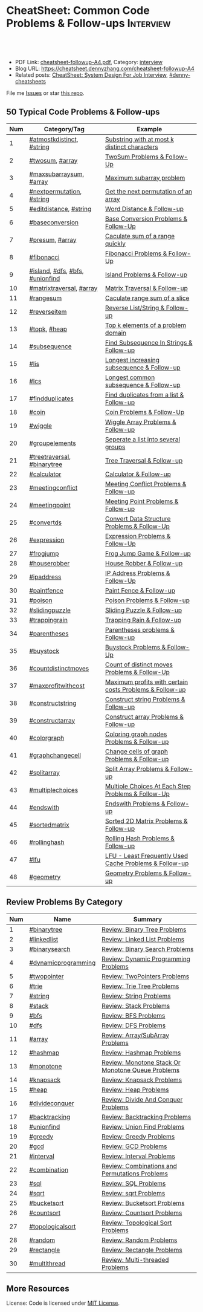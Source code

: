 * CheatSheet: Common Code Problems & Follow-ups                   :Interview:
:PROPERTIES:
:type:     language
:export_file_name: cheatsheet-followup-A4.pdf
:END:

#+BEGIN_HTML
<a href="https://github.com/dennyzhang/cheatsheet.dennyzhang.com/tree/master/cheatsheet-followup-A4"><img align="right" width="200" height="183" src="https://www.dennyzhang.com/wp-content/uploads/denny/watermark/github.png" /></a>
<div id="the whole thing" style="overflow: hidden;">
<div style="float: left; padding: 5px"> <a href="https://www.linkedin.com/in/dennyzhang001"><img src="https://www.dennyzhang.com/wp-content/uploads/sns/linkedin.png" alt="linkedin" /></a></div>
<div style="float: left; padding: 5px"><a href="https://github.com/dennyzhang"><img src="https://www.dennyzhang.com/wp-content/uploads/sns/github.png" alt="github" /></a></div>
<div style="float: left; padding: 5px"><a href="https://www.dennyzhang.com/slack" target="_blank" rel="nofollow"><img src="https://www.dennyzhang.com/wp-content/uploads/sns/slack.png" alt="slack"/></a></div>
</div>

<br/><br/>
<a href="http://makeapullrequest.com" target="_blank" rel="nofollow"><img src="https://img.shields.io/badge/PRs-welcome-brightgreen.svg" alt="PRs Welcome"/></a>
#+END_HTML

- PDF Link: [[https://github.com/dennyzhang/cheatsheet.dennyzhang.com/blob/master/cheatsheet-followup-A4/cheatsheet-followup-A4.pdf][cheatsheet-followup-A4.pdf]], Category: [[https://cheatsheet.dennyzhang.com/category/interview/][interview]]
- Blog URL: https://cheatsheet.dennyzhang.com/cheatsheet-followup-A4
- Related posts: [[https://cheatsheet.dennyzhang.com/cheatsheet-systemdesign-A4][CheatSheet: System Design For Job Interview]], [[https://github.com/topics/denny-cheatsheets][#denny-cheatsheets]]

File me [[https://github.com/dennyzhang/cheatsheet.dennyzhang.com/issues][Issues]] or star [[https://github.com/dennyzhang/cheatsheet.dennyzhang.com][this repo]].
** 50 Typical Code Problems & Follow-ups
| Num | Category/Tag                    | Example                                                 |
|-----+---------------------------------+---------------------------------------------------------|
|   1 | [[https://code.dennyzhang.com/followup-atmostkdistinct][#atmostkdistinct]], [[https://code.dennyzhang.com/review-string][#string]]       | [[https://code.dennyzhang.com/followup-atmostkdistinct][Substring with at most k distinct characters]]            |
|   2 | [[https://code.dennyzhang.com/followup-twosum][#twosum]], [[https://code.dennyzhang.com/tag/array][#array]]                 | [[https://code.dennyzhang.com/followup-twosum][TwoSum Problems & Follow-Up]]                             |
|   3 | [[https://code.dennyzhang.com/followup-maxsubarraysum][#maxsubarraysum]], [[https://code.dennyzhang.com/tag/array][#array]]         | [[https://code.dennyzhang.com/followup-maxsubarraysum][Maximum subarray problem]]                                |
|   4 | [[https://code.dennyzhang.com/followup-nextpermutation][#nextpermutation]], [[https://code.dennyzhang.com/review-string][#string]]       | [[https://code.dennyzhang.com/followup-nextpermutation][Get the next permutation of an array]]                    |
|   5 | [[https://code.dennyzhang.com/followup-editdistance][#editdistance]], [[https://code.dennyzhang.com/review-string][#string]]          | [[https://code.dennyzhang.com/followup-editdistance][Word Distance & Follow-up]]                               |
|   6 | [[https://code.dennyzhang.com/followup-baseconversion][#baseconversion]]                 | [[https://code.dennyzhang.com/followup-baseconversion][Base Conversion Problems & Follow-Up]]                    |
|   7 | [[https://code.dennyzhang.com/followup-presum][#presum]], [[https://code.dennyzhang.com/tag/array][#array]]                 | [[https://code.dennyzhang.com/followup-presum][Caculate sum of a range quickly]]                         |
|   8 | [[https://code.dennyzhang.com/followup-fibonacci][#fibonacci]]                      | [[https://code.dennyzhang.com/followup-fibonacci][Fibonacci Problems & Follow-Up]]                          |
|   9 | [[https://code.dennyzhang.com/followup-island][#island]], [[https://code.dennyzhang.com/review-dfs][#dfs]], [[https://code.dennyzhang.com/review-bfs][#bfs]], [[https://code.dennyzhang.com/review-unionfind][#unionfind]] | [[https://code.dennyzhang.com/followup-island][Island Problems & Follow-up]]                             |
|  10 | [[https://code.dennyzhang.com/followup-matrixtraversal][#matrixtraversal]], [[https://code.dennyzhang.com/tag/array][#array]]        | [[https://code.dennyzhang.com/followup-matrixtraversal][Matrix Traversal & Follow-up]]                            |
|  11 | [[https://code.dennyzhang.com/followup-rangesum][#rangesum]]                       | [[https://code.dennyzhang.com/followup-rangesum][Caculate range sum of a slice]]                           |
|  12 | [[https://code.dennyzhang.com/followup-reverseitem][#reverseitem]]                    | [[https://code.dennyzhang.com/followup-reverseitem][Reverse List/String & Follow-up]]                         |
|  13 | [[https://code.dennyzhang.com/followup-topk][#topk]], [[https://code.dennyzhang.com/review-heap][#heap]]                    | [[https://code.dennyzhang.com/followup-topk][Top k elements of a problem domain]]                      |
|  14 | [[https://code.dennyzhang.com/followup-subsequence][#subsequence]]                    | [[https://code.dennyzhang.com/followup-subsequence][Find Subsequence In Strings & Follow-up]]                 |
|  15 | [[https://code.dennyzhang.com/followup-lis][#lis]]                            | [[https://code.dennyzhang.com/followup-lis][Longest increasing subsequence & Follow-up]]              |
|  16 | [[https://code.dennyzhang.com/followup-lcs][#lcs]]                            | [[https://code.dennyzhang.com/followup-lcs][Longest common subsequence & Follow-up]]                  |
|  17 | [[https://code.dennyzhang.com/followup-findduplicates][#findduplicates]]                 | [[https://code.dennyzhang.com/followup-findduplicates][Find duplicates from a list & Follow-up]]                 |
|-----+---------------------------------+---------------------------------------------------------|
|  18 | [[https://code.dennyzhang.com/followup-coin][#coin]]                           | [[https://code.dennyzhang.com/followup-coin][Coin Problems & Follow-Up]]                               |
|  19 | [[https://code.dennyzhang.com/followup-wiggle][#wiggle]]                         | [[https://code.dennyzhang.com/followup-wiggle][Wiggle Array Problems & Follow-up]]                       |
|  20 | [[https://code.dennyzhang.com/followup-groupelements][#groupelements]]                  | [[https://code.dennyzhang.com/followup-groupelements][Seperate a list into several groups]]                     |
|  21 | [[https://code.dennyzhang.com/followup-treetraversal][#treetraversal]], [[https://code.dennyzhang.com/tag/binarytree][#binarytree]]     | [[https://code.dennyzhang.com/followup-treetraversal][Tree Traversal & Follow-up]]                              |
|  22 | [[https://code.dennyzhang.com/followup-calculator][#calculator]]                     | [[https://code.dennyzhang.com/followup-calculator][Calculator & Follow-up]]                                  |
|  23 | [[https://code.dennyzhang.com/followup-meetingconflict][#meetingconflict]]                | [[https://code.dennyzhang.com/followup-meetingconflict][Meeting Conflict Problems & Follow-up]]                   |
|  24 | [[https://code.dennyzhang.com/followup-meetingpoint][#meetingpoint]]                   | [[https://code.dennyzhang.com/followup-meetingconflict][Meeting Point Problems & Follow-up]]                      |
|  25 | [[https://code.dennyzhang.com/followup-convertds][#convertds]]                      | [[https://code.dennyzhang.com/followup-convertds][Convert Data Structure Problems & Follow-Up]]             |
|  26 | [[https://code.dennyzhang.com/followup-expression][#expression]]                     | [[https://code.dennyzhang.com/followup-expression][Expression Problems & Follow-Up]]                         |
|  27 | [[https://code.dennyzhang.com/followup-frogjump][#frogjump]]                       | [[https://code.dennyzhang.com/followup-frogjump][Frog Jump Game & Follow-up]]                              |
|  28 | [[https://code.dennyzhang.com/followup-houserobber][#houserobber]]                    | [[https://code.dennyzhang.com/followup-houserobber][House Robber & Follow-up]]                                |
|  29 | [[https://code.dennyzhang.com/followup-ipaddress][#ipaddress]]                      | [[https://code.dennyzhang.com/followup-ipaddress][IP Address Problems & Follow-Up]]                         |
|  30 | [[https://code.dennyzhang.com/followup-paintfence][#paintfence]]                     | [[https://code.dennyzhang.com/followup-paintfence][Paint Fence & Follow-up]]                                 |
|  31 | [[https://code.dennyzhang.com/followup-poison][#poison]]                         | [[https://code.dennyzhang.com/followup-poison][Poison Problems & Follow-up]]                             |
|  32 | [[https://code.dennyzhang.com/followup-slidingpuzzle][#slidingpuzzle]]                  | [[https://code.dennyzhang.com/followup-slidingpuzzle][Sliding Puzzle & Follow-up]]                              |
|  33 | [[https://code.dennyzhang.com/followup-trappingrain][#trappingrain]]                   | [[https://code.dennyzhang.com/followup-trappingrain][Trapping Rain & Follow-up]]                               |
|  34 | [[https://code.dennyzhang.com/followup-parentheses][#parentheses]]                    | [[https://code.dennyzhang.com/followup-parentheses][Parentheses problems & Follow-up]]                        |
|  35 | [[https://code.dennyzhang.com/followup-buystock][#buystock]]                       | [[https://code.dennyzhang.com/followup-buystock][Buystock Problems & Follow-Up]]                           |
|  36 | [[https://code.dennyzhang.com/followup-countdistinctmoves][#countdistinctmoves]]             | [[https://code.dennyzhang.com/followup-countdistinctmoves][Count of distinct moves Problems & Follow-Up]]            |
|  37 | [[https://code.dennyzhang.com/followup-maxprofitwithcost][#maxprofitwithcost]]              | [[https://code.dennyzhang.com/followup-maxprofitwithcost][Maximum profits with certain costs Problems & Follow-up]] |
|  38 | [[https://code.dennyzhang.com/followup-constructstring][#constructstring]]                | [[https://code.dennyzhang.com/followup-constructstring][Construct string Problems & Follow-up]]                   |
|  39 | [[https://code.dennyzhang.com/followup-constructarray][#constructarray]]                 | [[https://code.dennyzhang.com/followup-constructarray][Construct array Problems & Follow-up]]                    |
|  40 | [[https://code.dennyzhang.com/followup-colorgraph][#colorgraph]]                     | [[https://code.dennyzhang.com/followup-colorgraph][Coloring graph nodes Problems & Follow-up]]               |
|  41 | [[https://code.dennyzhang.com/review-graphchangecell][#graphchangecell]]                | [[https://code.dennyzhang.com/review-graphchangecell][Change cells of graph Problems & Follow-up]]              |
|  42 | [[https://code.dennyzhang.com/followup-splitarray][#splitarray]]                     | [[https://code.dennyzhang.com/followup-splitarray][Split Array Problems & Follow-up]]                        |
|  43 | [[https://code.dennyzhang.com/followup-multiplechoices][#multiplechoices]]                | [[https://code.dennyzhang.com/followup-multiplechoices][Multiple Choices At Each Step Problems & Follow-Up]]      |
|  44 | [[https://code.dennyzhang.com/followup-endswith][#endswith]]                       | [[https://code.dennyzhang.com/followup-endswith][Endswith Problems & Follow-up]]                           |
|  45 | [[https://code.dennyzhang.com/followup-sortedmatrix][#sortedmatrix]]                   | [[https://code.dennyzhang.com/followup-sortedmatrix][Sorted 2D Matrix Problems & Follow-up]]                   |
|  46 | [[https://code.dennyzhang.com/followup-rollinghash][#rollinghash]]                    | [[https://code.dennyzhang.com/followup-rollinghash][Rolling Hash Problems & Follow-up]]                       |
|  47 | [[https://code.dennyzhang.com/followup-lfu][#lfu]]                            | [[https://code.dennyzhang.com/followup-lfu][LFU - Least Frequently Used Cache Problems & Follow-up]]  |
|  48 | [[https://code.dennyzhang.com/followup-geometry][#geometry]]                       | [[https://code.dennyzhang.com/followup-geometry][Geometry Problems & Follow-up]]                           |
#+TBLFM: $1=@-1$1+1;N
** Review Problems By Category
| Num | Name                | Summary                                           |
|-----+---------------------+---------------------------------------------------|
|   1 | [[https://code.dennyzhang.com/tag/binarytree][#binarytree]]         | [[https://code.dennyzhang.com/review-binarytree][Review: Binary Tree Problems]]                      |
|   2 | [[https://code.dennyzhang.com/review-linkedlist][#linkedlist]]         | [[https://code.dennyzhang.com/review-linkedlist][Review: Linked List Problems]]                      |
|   3 | [[https://code.dennyzhang.com/review-binarysearch][#binarysearch]]       | [[https://code.dennyzhang.com/review-binarysearch][Review: Binary Search Problems]]                    |
|   4 | [[https://code.dennyzhang.com/tag/dynamicprogramming][#dynamicprogramming]] | [[https://code.dennyzhang.com/review-dynamicprogramming][Review: Dynamic Programming Problems]]              |
|   5 | [[https://code.dennyzhang.com/review-twopointer][#twopointer]]         | [[https://code.dennyzhang.com/review-twopointer][Review: TwoPointers Problems]]                      |
|   6 | [[https://code.dennyzhang.com/review-trie][#trie]]               | [[https://code.dennyzhang.com/review-trie][Review: Trie Tree Problems]]                        |
|   7 | [[https://code.dennyzhang.com/review-string][#string]]             | [[https://code.dennyzhang.com/review-string][Review: String Problems]]                           |
|   8 | [[https://code.dennyzhang.com/review-stack][#stack]]              | [[https://code.dennyzhang.com/review-stack][Review: Stack Problems]]                            |
|   9 | [[https://code.dennyzhang.com/review-bfs][#bfs]]                | [[https://code.dennyzhang.com/review-bfs][Review: BFS Problems]]                              |
|  10 | [[https://code.dennyzhang.com/review-dfs][#dfs]]                | [[https://code.dennyzhang.com/review-dfs][Review: DFS Problems]]                              |
|  11 | [[https://code.dennyzhang.com/tag/array][#array]]              | [[https://code.dennyzhang.com/review-array][Review: Array/SubArray Problems]]                   |
|  12 | [[https://code.dennyzhang.com/review-hashmap][#hashmap]]            | [[https://code.dennyzhang.com/review-hashmap][Review: Hashmap Problems]]                          |
|  13 | [[https://code.dennyzhang.com/review-monotone][#monotone]]           | [[https://code.dennyzhang.com/review-monotone][Review: Monotone Stack Or Monotone Queue Problems]] |
|  14 | [[https://code.dennyzhang.com/review-knapsack][#knapsack]]           | [[https://code.dennyzhang.com/review-knapsack][Review: Knapsack Problems]]                         |
|  15 | [[https://code.dennyzhang.com/review-heap][#heap]]               | [[https://code.dennyzhang.com/review-heap][Review: Heap Problems]]                             |
|  16 | [[https://code.dennyzhang.com/review-divideconquer][#divideconquer]]      | [[https://code.dennyzhang.com/review-divideconquer][Review: Divide And Conquer Problems]]               |
|  17 | [[https://code.dennyzhang.com/review-backtracking][#backtracking]]       | [[https://code.dennyzhang.com/review-backtracking][Review: Backtracking Problems]]                     |
|  18 | [[https://code.dennyzhang.com/review-unionfind][#unionfind]]          | [[https://code.dennyzhang.com/review-unionfind][Review: Union Find Problems]]                       |
|  19 | [[https://code.dennyzhang.com/review-greedy][#greedy]]             | [[https://code.dennyzhang.com/review-greedy][Review: Greedy Problems]]                           |
|  20 | [[https://code.dennyzhang.com/review-gcd][#gcd]]                | [[https://code.dennyzhang.com/review-gcd][Review: GCD Problems]]                              |
|  21 | [[https://code.dennyzhang.com/review-interval][#interval]]           | [[https://code.dennyzhang.com/review-interval][Review: Interval Problems]]                         |
|  22 | [[https://code.dennyzhang.com/review-combination][#combination]]        | [[https://code.dennyzhang.com/review-combination][Review: Combinations and Permutations Problems]]    |
|  23 | [[https://code.dennyzhang.com/review-sql][#sql]]                | [[https://code.dennyzhang.com/review-sql][Review: SQL Problems]]                              |
|  24 | [[https://code.dennyzhang.com/review-sqrt][#sqrt]]               | [[https://code.dennyzhang.com/review-sqrt][Review: sqrt Problems]]                             |
|  25 | [[https://code.dennyzhang.com/review-bucketsort][#bucketsort]]         | [[https://code.dennyzhang.com/review-bucketsort][Review: Bucketsort Problems]]                       |
|  26 | [[https://code.dennyzhang.com/review-countsort][#countsort]]          | [[https://code.dennyzhang.com/review-countsort][Review: Countsort Problems]]                        |
|  27 | [[https://code.dennyzhang.com/review-topologicalsort][#topologicalsort]]    | [[https://code.dennyzhang.com/review-topologicalsort][Review: Topological Sort Problems]]                 |
|  28 | [[https://code.dennyzhang.com/review-random][#random]]             | [[https://code.dennyzhang.com/review-random][Review: Random Problems]]                           |
|  29 | [[https://code.dennyzhang.com/review-rectangle][#rectangle]]          | [[https://code.dennyzhang.com/review-rectangle][Review: Rectangle Problems]]                        |
|  30 | [[https://code.dennyzhang.com/review-multithread][#multithread]]        | [[https://code.dennyzhang.com/review-multithread][Review: Multi-threaded Problems]]                   |
#+TBLFM: $1=@-1$1+1;N

#+BEGIN_HTML
<a href="https://cheatsheet.dennyzhang.com"><img align="right" width="185" height="37" src="https://raw.githubusercontent.com/dennyzhang/cheatsheet.dennyzhang.com/master/images/cheatsheet_dns.png"></a>
#+END_HTML
** More Resources
License: Code is licensed under [[https://www.dennyzhang.com/wp-content/mit_license.txt][MIT License]].

#+BEGIN_HTML
<a href="https://cheatsheet.dennyzhang.com"><img align="right" width="201" height="268" src="https://raw.githubusercontent.com/USDevOps/mywechat-slack-group/master/images/denny_201706.png"></a>

<a href="https://cheatsheet.dennyzhang.com"><img align="right" src="https://raw.githubusercontent.com/dennyzhang/cheatsheet.dennyzhang.com/master/images/cheatsheet_dns.png"></a>
#+END_HTML
* org-mode configuration                                           :noexport:
#+STARTUP: overview customtime noalign logdone showall
#+DESCRIPTION:
#+KEYWORDS:
#+LATEX_HEADER: \usepackage[margin=0.6in]{geometry}
#+LaTeX_CLASS_OPTIONS: [8pt]
#+LATEX_HEADER: \usepackage[english]{babel}
#+LATEX_HEADER: \usepackage{lastpage}
#+LATEX_HEADER: \usepackage{fancyhdr}
#+LATEX_HEADER: \pagestyle{fancy}
#+LATEX_HEADER: \fancyhf{}
#+LATEX_HEADER: \rhead{Updated: \today}
#+LATEX_HEADER: \rfoot{\thepage\ of \pageref{LastPage}}
#+LATEX_HEADER: \lfoot{\href{https://github.com/dennyzhang/cheatsheet.dennyzhang.com/tree/master/cheatsheet-followup-A4}{GitHub: https://github.com/dennyzhang/cheatsheet.dennyzhang.com/tree/master/cheatsheet-followup-A4}}
#+LATEX_HEADER: \lhead{\href{https://cheatsheet.dennyzhang.com/cheatsheet-slack-A4}{Blog URL: https://cheatsheet.dennyzhang.com/cheatsheet-followup-A4}}
#+AUTHOR: Denny Zhang
#+EMAIL:  denny@dennyzhang.com
#+TAGS: noexport(n)
#+PRIORITIES: A D C
#+OPTIONS:   H:3 num:t toc:nil \n:nil @:t ::t |:t ^:t -:t f:t *:t <:t
#+OPTIONS:   TeX:t LaTeX:nil skip:nil d:nil todo:t pri:nil tags:not-in-toc
#+EXPORT_EXCLUDE_TAGS: exclude noexport
#+SEQ_TODO: TODO HALF ASSIGN | DONE BYPASS DELEGATE CANCELED DEFERRED
#+LINK_UP:
#+LINK_HOME:
